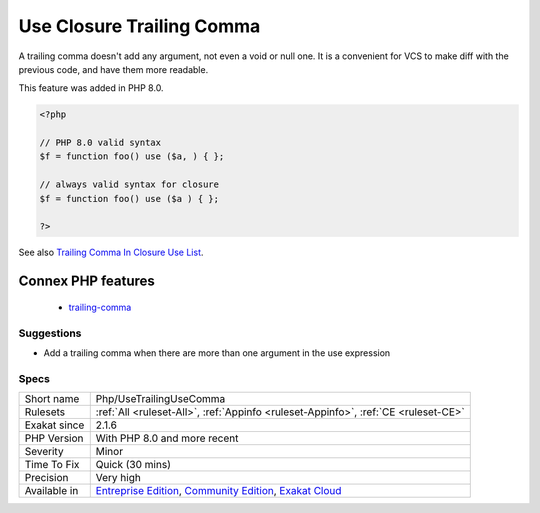 .. _php-usetrailingusecomma:

.. _use-closure-trailing-comma:

Use Closure Trailing Comma
++++++++++++++++++++++++++

.. meta::
	:description:
		Use Closure Trailing Comma: Use a trailing comma in the closure's ``use`` list.
	:twitter:card: summary_large_image
	:twitter:site: @exakat
	:twitter:title: Use Closure Trailing Comma
	:twitter:description: Use Closure Trailing Comma: Use a trailing comma in the closure's ``use`` list
	:twitter:creator: @exakat
	:twitter:image:src: https://www.exakat.io/wp-content/uploads/2020/06/logo-exakat.png
	:og:image: https://www.exakat.io/wp-content/uploads/2020/06/logo-exakat.png
	:og:title: Use Closure Trailing Comma
	:og:type: article
	:og:description: Use a trailing comma in the closure's ``use`` list
	:og:url: https://exakat.readthedocs.io/en/latest/Reference/Rules/Use Closure Trailing Comma.html
	:og:locale: en
.. raw:: html	<script type="application/ld+json">{"@context":"https:\/\/schema.org","@graph":[{"@type":"WebPage","@id":"https:\/\/php-tips.readthedocs.io\/en\/latest\/Reference\/Rules\/Php\/UseTrailingUseComma.html","url":"https:\/\/php-tips.readthedocs.io\/en\/latest\/Reference\/Rules\/Php\/UseTrailingUseComma.html","name":"Use Closure Trailing Comma","isPartOf":{"@id":"https:\/\/www.exakat.io\/"},"datePublished":"Fri, 10 Jan 2025 09:46:18 +0000","dateModified":"Fri, 10 Jan 2025 09:46:18 +0000","description":"Use a trailing comma in the closure's ``use`` list","inLanguage":"en-US","potentialAction":[{"@type":"ReadAction","target":["https:\/\/exakat.readthedocs.io\/en\/latest\/Use Closure Trailing Comma.html"]}]},{"@type":"WebSite","@id":"https:\/\/www.exakat.io\/","url":"https:\/\/www.exakat.io\/","name":"Exakat","description":"Smart PHP static analysis","inLanguage":"en-US"}]}</script>Use a trailing comma in the `closure <https://www.php.net/`closure <https://www.php.net/closure>`_>`_'s ``use`` list. 

A trailing comma doesn't add any argument, not even a void or null one. It is a convenient for VCS to make diff with the previous code, and have them more readable.

This feature was added in PHP 8.0.

.. code-block:: php
   
   <?php
   
   // PHP 8.0 valid syntax
   $f = function foo() use ($a, ) { };
   
   // always valid syntax for closure
   $f = function foo() use ($a ) { };
   
   ?>

See also `Trailing Comma In Closure Use List <https://wiki.php.net/rfc/trailing_comma_in_closure_use_list>`_.

Connex PHP features
-------------------

  + `trailing-comma <https://php-dictionary.readthedocs.io/en/latest/dictionary/trailing-comma.ini.html>`_


Suggestions
___________

* Add a trailing comma when there are more than one argument in the use expression




Specs
_____

+--------------+-----------------------------------------------------------------------------------------------------------------------------------------------------------------------------------------+
| Short name   | Php/UseTrailingUseComma                                                                                                                                                                 |
+--------------+-----------------------------------------------------------------------------------------------------------------------------------------------------------------------------------------+
| Rulesets     | :ref:`All <ruleset-All>`, :ref:`Appinfo <ruleset-Appinfo>`, :ref:`CE <ruleset-CE>`                                                                                                      |
+--------------+-----------------------------------------------------------------------------------------------------------------------------------------------------------------------------------------+
| Exakat since | 2.1.6                                                                                                                                                                                   |
+--------------+-----------------------------------------------------------------------------------------------------------------------------------------------------------------------------------------+
| PHP Version  | With PHP 8.0 and more recent                                                                                                                                                            |
+--------------+-----------------------------------------------------------------------------------------------------------------------------------------------------------------------------------------+
| Severity     | Minor                                                                                                                                                                                   |
+--------------+-----------------------------------------------------------------------------------------------------------------------------------------------------------------------------------------+
| Time To Fix  | Quick (30 mins)                                                                                                                                                                         |
+--------------+-----------------------------------------------------------------------------------------------------------------------------------------------------------------------------------------+
| Precision    | Very high                                                                                                                                                                               |
+--------------+-----------------------------------------------------------------------------------------------------------------------------------------------------------------------------------------+
| Available in | `Entreprise Edition <https://www.exakat.io/entreprise-edition>`_, `Community Edition <https://www.exakat.io/community-edition>`_, `Exakat Cloud <https://www.exakat.io/exakat-cloud/>`_ |
+--------------+-----------------------------------------------------------------------------------------------------------------------------------------------------------------------------------------+


